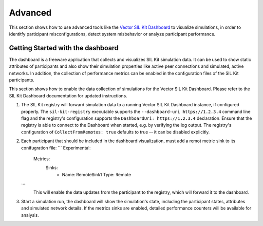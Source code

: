 Advanced 
========

This section shows how to use advanced tools like the `Vector SIL Kit Dashboard <https://vector.com/sil-kit-dashboard>`_ to visualize simulations, in order to identitfy participant misconfigurations, detect system misbehavior or analyze participant performance.

Getting Started with the dashboard
~~~~~~~~~~~~~~~~~~~~~~~~~~~~~~~~~~
The dashboard is a freeware application that collects and visualizes SIL Kit simulation data.
It can be used to show static attributes of participants and also show their simulation properties like active peer connections and simulated, active networks.
In addition, the collection of performance metrics can be enabled in the configuration files of the SIL Kit participants.

This section shows how to enable the data collection of simulations for the Vector SIL Kit Dashboard.
Please refer to the SIL Kit Dashboard documentation for updated instructions.

#. The SIL Kit registry will forward simulation data to a running Vector SIL Kit Dashboard instance, if configured properly.
   The ``sil-kit-registry`` executable supports the ``--dashboard-uri https://1.2.3.4`` command line flag and the registry's configuration supports the ``DashboardUri: https://1.2.3.4`` declaration.
   Ensure that the registry is able to connect to the Dashboard when started, e.g. by verifying the log output.
   The registry's configuration of ``CollectFromRemotes: true`` defaults to true -- it can be disabled explicitly.
#. Each participant that should be included in the dashboard visualization, must add a remot metric sink to its conifugration file:
   ```
   Experimental:
     Metrics:
       Sinks:
        - Name: RemoteSink1
          Type: Remote 
   ```
    This will enable the data updates from the participant to the registry, which will forward it to the dashboard.
#. Start a simulation run, the dashboard will show the simulation's state, including the participant states, attributes and simulated network details. If the metrics sinks are enabled, detailed performance counters will be available for analysis.
